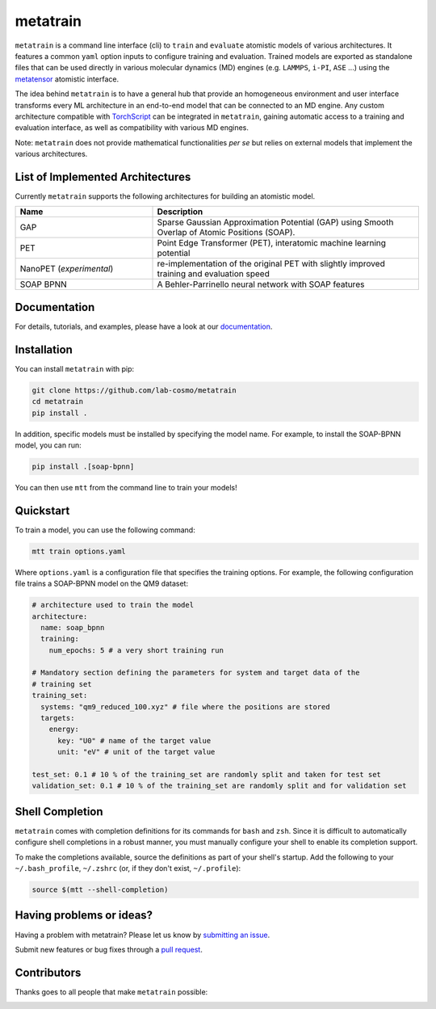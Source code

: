 metatrain
=========

.. image:: https://raw.githubusercontent.com/metatensor/metatrain/refs/heads/main/docs/src/logo/metatrain.svg
   :width: 200 px
   :align: left

|tests| |codecov| |docs|

.. marker-introduction

``metatrain`` is a command line interface (cli) to ``train`` and ``evaluate`` atomistic
models of various architectures. It features a common ``yaml`` option inputs to
configure training and evaluation. Trained models are exported as standalone files that
can be used directly in various molecular dynamics (MD) engines (e.g. ``LAMMPS``,
``i-PI``, ``ASE`` ...) using the metatensor_ atomistic interface.

The idea behind ``metatrain`` is to have a general hub that provide an homogeneous
environment and user interface transforms every ML architecture in an end-to-end model
that can be connected to an MD engine. Any custom architecture compatible with
TorchScript_ can be integrated in ``metatrain``, gaining automatic access to a training
and evaluation interface, as well as compatibility with various MD engines.

Note: ``metatrain`` does not provide mathematical functionalities *per se* but relies on
external models that implement the various architectures.

.. _TorchScript: https://pytorch.org/docs/stable/jit.html
.. _metatensor: https://docs.metatensor.org

.. marker-architectures

List of Implemented Architectures
---------------------------------

Currently ``metatrain`` supports the following architectures for building an atomistic
model.

.. list-table::
  :widths: 34 66
  :header-rows: 1

  * - Name
    - Description
  * - GAP
    - Sparse Gaussian Approximation Potential (GAP) using Smooth Overlap of Atomic
      Positions (SOAP).
  * - PET
    - Point Edge Transformer (PET), interatomic machine learning potential
  * - NanoPET (*experimental*)
    - re-implementation of the original PET with slightly improved training and
      evaluation speed
  * - SOAP BPNN
    - A Behler-Parrinello neural network with SOAP features

.. marker-documentation

Documentation
-------------

For details, tutorials, and examples, please have a look at our
`documentation <https://metatensor.github.io/metatrain/latest/>`_.

.. marker-installation

Installation
------------

You can install ``metatrain`` with pip:

.. code-block:: bash

    git clone https://github.com/lab-cosmo/metatrain
    cd metatrain
    pip install .

In addition, specific models must be installed by specifying the model name. For
example, to install the SOAP-BPNN model, you can run:

.. code-block:: bash

    pip install .[soap-bpnn]

You can then use ``mtt`` from the command line to train your models!

.. marker-quickstart

Quickstart
----------

To train a model, you can use the following command:

.. code-block:: bash

    mtt train options.yaml

Where ``options.yaml`` is a configuration file that specifies the training options. For
example, the following configuration file trains a SOAP-BPNN model on the QM9 dataset:

.. code-block:: yaml

    # architecture used to train the model
    architecture:
      name: soap_bpnn
      training:
        num_epochs: 5 # a very short training run

    # Mandatory section defining the parameters for system and target data of the
    # training set
    training_set:
      systems: "qm9_reduced_100.xyz" # file where the positions are stored
      targets:
        energy:
          key: "U0" # name of the target value
          unit: "eV" # unit of the target value

    test_set: 0.1 # 10 % of the training_set are randomly split and taken for test set
    validation_set: 0.1 # 10 % of the training_set are randomly split and for validation set

.. marker-shell

Shell Completion
----------------

``metatrain`` comes with completion definitions for its commands for ``bash`` and
``zsh``. Since it is difficult to automatically configure shell completions in a robust
manner, you must manually configure your shell to enable its completion support.

To make the completions available, source the definitions as part of your shell's
startup. Add the following to your ``~/.bash_profile``, ``~/.zshrc`` (or, if they don't
exist, ``~/.profile``):

.. code-block:: bash

  source $(mtt --shell-completion)

.. marker-issues

Having problems or ideas?
-------------------------
Having a problem with metatrain? Please let us know by `submitting an issue
<https://github.com/metatensor/metatrain/issues>`_.

Submit new features or bug fixes through a `pull request
<https://github.com/metatensor/metatrain/pulls>`_.

.. marker-contributing

Contributors
------------
Thanks goes to all people that make ``metatrain`` possible:

.. image:: https://contrib.rocks/image?repo=lab-cosmo/metatrain
  :target: https://github.com/metatensor/metatrain/graphs/contributors

.. |tests| image:: https://github.com/lab-cosmo/metatrain/workflows/Tests/badge.svg
  :alt: Github Actions Tests Job Status
  :target: https://github.com/metatensor/metatrain/actions?query=branch%3Amain

.. |codecov| image:: https://codecov.io/gh/metatensor/metatrain/branch/main/graph/badge.svg
  :alt: Code coverage
  :target: https://codecov.io/gh/metatensor/metatrain

.. |docs| image:: https://img.shields.io/badge/documentation-latest-sucess
  :alt: Documentation
  :target: https://metatensor.github.io/metatrain/latest
